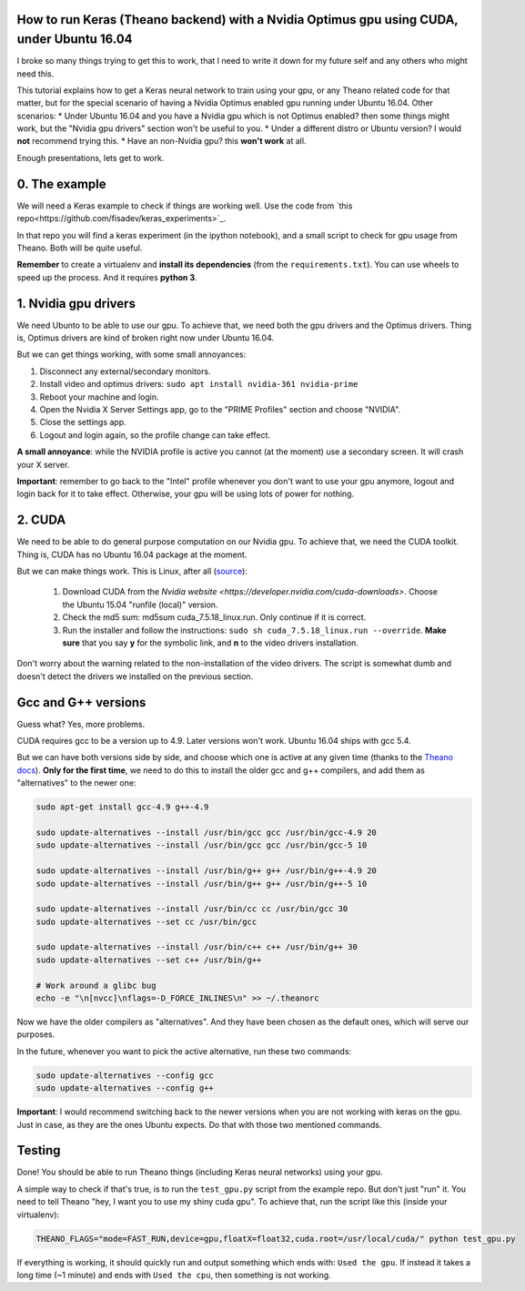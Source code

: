 How to run Keras (Theano backend) with a Nvidia Optimus gpu using CUDA, under Ubuntu 16.04 
==========================================================================================

I broke so many things trying to get this to work, that I need to write it down for my future self and any others who might need this.

This tutorial explains how to get a Keras neural network to train using your gpu, or any Theano related code for that matter, but for the special scenario of having a Nvidia Optimus enabled gpu running under Ubuntu 16.04. 
Other scenarios:
* Under Ubuntu 16.04 and you have a Nvidia gpu which is not Optimus enabled? then some things might work, but the "Nvidia gpu drivers" section won't be useful to you.
* Under a different distro or Ubuntu version? I would **not** recommend trying this. 
* Have an non-Nvidia gpu? this **won't work** at all.

Enough presentations, lets get to work.

0. The example
==============

We will need a Keras example to check if things are working well. 
Use the code from `this repo<https://github.com/fisadev/keras_experiments>`_. 

In that repo you will find a keras experiment (in the ipython notebook), and a small script to check for gpu usage from Theano. 
Both will be quite useful.

**Remember** to create a virtualenv and **install its dependencies** (from the ``requirements.txt``).
You can use wheels to speed up the process. And it requires **python 3**.

1. Nvidia gpu drivers
=====================

We need Ubunto to be able to use our gpu. 
To achieve that, we need both the gpu drivers and the Optimus drivers.
Thing is, Optimus drivers are kind of broken right now under Ubuntu 16.04.

But we can get things working, with some small annoyances:

1. Disconnect any external/secondary monitors.
2. Install video and optimus drivers: ``sudo apt install nvidia-361 nvidia-prime``
3. Reboot your machine and login.
4. Open the Nvidia X Server Settings app, go to the "PRIME Profiles" section and choose "NVIDIA".
5. Close the settings app.
6. Logout and login again, so the profile change can take effect.

**A small annoyance**: while the NVIDIA profile is active you cannot (at the moment) use a secondary screen. 
It will crash your X server.

**Important**: remember to go back to the "Intel" profile whenever you don't want to use your gpu anymore, logout and login back for it to take effect.
Otherwise, your gpu will be using lots of power for nothing.

2. CUDA
=======

We need to be able to do general purpose computation on our Nvidia gpu.
To achieve that, we need the CUDA toolkit.
Thing is, CUDA has no Ubuntu 16.04 package at the moment. 

But we can make things work. This is Linux, after all (`source <http://askubuntu.com/questions/799184/how-can-i-install-cuda-on-ubuntu-16-04>`_):

    1. Download CUDA from the `Nvidia website <https://developer.nvidia.com/cuda-downloads>`. Choose the Ubuntu 15.04 "runfile (local)" version.
    2. Check the md5 sum: md5sum cuda_7.5.18_linux.run. Only continue if it is correct.
    3. Run the installer and follow the instructions: ``sudo sh cuda_7.5.18_linux.run --override``. **Make sure** that you say **y** for the symbolic link, and **n** to the video drivers installation.

Don't worry about the warning related to the non-installation of the video drivers. 
The script is somewhat dumb and doesn't detect the drivers we installed on the previous section.

Gcc and G++ versions
====================

Guess what? Yes, more problems.

CUDA requires gcc to be a version up to 4.9. 
Later versions won't work.
Ubuntu 16.04 ships with gcc 5.4.

But we can have both versions side by side, and choose which one is active at any given time (thanks to the `Theano docs <http://theano.readthedocs.io/en/latest/install_ubuntu.html>`_).
**Only for the first time**, we need to do this to install the older gcc and g++ compilers, and add them as "alternatives" to the newer one:

.. code:: bash

    sudo apt-get install gcc-4.9 g++-4.9

    sudo update-alternatives --install /usr/bin/gcc gcc /usr/bin/gcc-4.9 20
    sudo update-alternatives --install /usr/bin/gcc gcc /usr/bin/gcc-5 10

    sudo update-alternatives --install /usr/bin/g++ g++ /usr/bin/g++-4.9 20
    sudo update-alternatives --install /usr/bin/g++ g++ /usr/bin/g++-5 10

    sudo update-alternatives --install /usr/bin/cc cc /usr/bin/gcc 30
    sudo update-alternatives --set cc /usr/bin/gcc

    sudo update-alternatives --install /usr/bin/c++ c++ /usr/bin/g++ 30
    sudo update-alternatives --set c++ /usr/bin/g++

    # Work around a glibc bug
    echo -e "\n[nvcc]\nflags=-D_FORCE_INLINES\n" >> ~/.theanorc


Now we have the older compilers as "alternatives". 
And they have been chosen as the default ones, which will serve our purposes.

In the future, whenever you want to pick the active alternative, run these two commands:

.. code:: bash

        sudo update-alternatives --config gcc
        sudo update-alternatives --config g++


**Important**: I would recommend switching back to the newer versions when you are not working with keras on the gpu. 
Just in case, as they are the ones Ubuntu expects. 
Do that with those two mentioned commands.

Testing
=======

Done! You should be able to run Theano things (including Keras neural networks) using your gpu.

A simple way to check if that's true, is to run the ``test_gpu.py`` script from the example repo.
But don't just "run" it.
You need to tell Theano "hey, I want you to use my shiny cuda gpu". 
To achieve that, run the script like this (inside your virtualenv):

.. code:: bash

    THEANO_FLAGS="mode=FAST_RUN,device=gpu,floatX=float32,cuda.root=/usr/local/cuda/" python test_gpu.py


If everything is working, it should quickly run and output something which ends with: ``Used the gpu``.
If instead it takes a long time (~1 minute) and ends with ``Used the cpu``, then something is not working.
